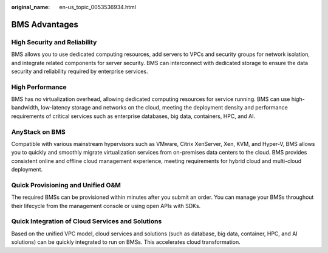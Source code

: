 :original_name: en-us_topic_0053536934.html

.. _en-us_topic_0053536934:

BMS Advantages
==============

High Security and Reliability
-----------------------------

BMS allows you to use dedicated computing resources, add servers to VPCs and security groups for network isolation, and integrate related components for server security. BMS can interconnect with dedicated storage to ensure the data security and reliability required by enterprise services.

High Performance
----------------

BMS has no virtualization overhead, allowing dedicated computing resources for service running. BMS can use high-bandwidth, low-latency storage and networks on the cloud, meeting the deployment density and performance requirements of critical services such as enterprise databases, big data, containers, HPC, and AI.

AnyStack on BMS
---------------

Compatible with various mainstream hypervisors such as VMware, Citrix XenServer, Xen, KVM, and Hyper-V, BMS allows you to quickly and smoothly migrate virtualization services from on-premises data centers to the cloud. BMS provides consistent online and offline cloud management experience, meeting requirements for hybrid cloud and multi-cloud deployment.

Quick Provisioning and Unified O&M
----------------------------------

The required BMSs can be provisioned within minutes after you submit an order. You can manage your BMSs throughout their lifecycle from the management console or using open APIs with SDKs.

Quick Integration of Cloud Services and Solutions
-------------------------------------------------

Based on the unified VPC model, cloud services and solutions (such as database, big data, container, HPC, and AI solutions) can be quickly integrated to run on BMSs. This accelerates cloud transformation.
